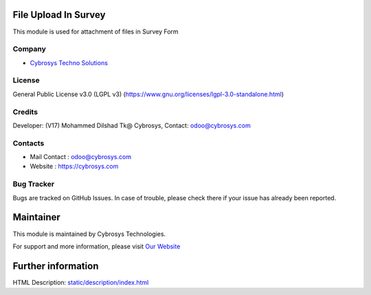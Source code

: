 .. image:: https://img.shields.io/badge/license-LGPL--3-green.svg
    :target: https://www.gnu.org/licenses/lgpl-3.0-standalone.html
    :alt: License: LGPL-3

File Upload In Survey
=====================
This module is used for attachment of files in Survey Form

Company
-------
* `Cybrosys Techno Solutions <https://cybrosys.com/>`__

License
-------
General Public License v3.0 (LGPL v3)
(https://www.gnu.org/licenses/lgpl-3.0-standalone.html)

Credits
-------
Developer: (V17) Mohammed Dilshad Tk@ Cybrosys, Contact: odoo@cybrosys.com

Contacts
--------
* Mail Contact : odoo@cybrosys.com
* Website : https://cybrosys.com

Bug Tracker
-----------
Bugs are tracked on GitHub Issues. In case of trouble, please check there if your issue has already been reported.

Maintainer
==========
.. image:: https://cybrosys.com/images/logo.png
   :target: https://cybrosys.com

This module is maintained by Cybrosys Technologies.

For support and more information, please visit `Our Website <https://cybrosys.com/>`__

Further information
===================
HTML Description: `<static/description/index.html>`__
